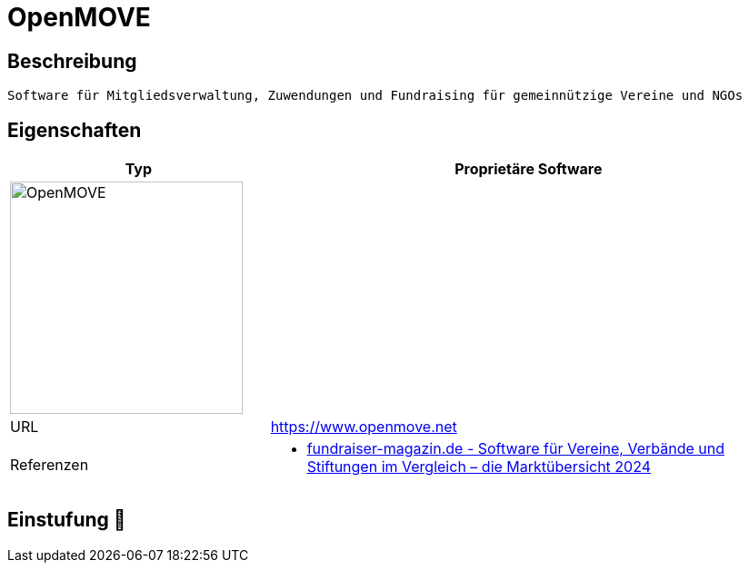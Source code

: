 = OpenMOVE

== Beschreibung

[source,website,subs="+normal"]
----
Software für Mitgliedsverwaltung, Zuwendungen und Fundraising für gemeinnützige Vereine und NGOs
----

== Eigenschaften

[%header%footer,cols="1,2a"]
|===
| Typ
| Proprietäre Software

2+^| image:https://www.openmove.net/wp-content/uploads/2023/03/cropped-Logo_MOVE_4c_klein.png[OpenMOVE,256]


| URL 
| https://www.openmove.net

| Referenzen
| * https://web.fundraiser-magazin.de/software-marktuebersicht-vereine-verbaende-stiftungen[fundraiser-magazin.de - Software für Vereine, Verbände und Stiftungen im Vergleich – die Marktübersicht 2024]
|===

== Einstufung 🔴